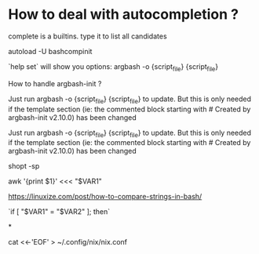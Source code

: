 
* How to deal with autocompletion ?

complete is a builtins. type it to list all candidates

             autoload -U bashcompinit
 
`help set` will show you options:
argbash -o {script_file} {script_file}

How to handle argbash-init ?

Just run argbash -o {script_file} {script_file} to update. But this is only needed if the template section (ie: the commented block starting with # Created by argbash-init v2.10.0) has been changed



Just run argbash -o {script_file} {script_file} to update. But this is only needed if the template section (ie: the commented block starting with # Created by argbash-init v2.10.0) has been changed

shopt -sp

# 'here'-strings (for programs that expect a file)
awk '{print $1}' <<< "$VAR1"

# How to compare strings
https://linuxize.com/post/how-to-compare-strings-in-bash/

`if [ "$VAR1" = "$VAR2" ]; then`


*

cat <<-'EOF' > ~/.config/nix/nix.conf

